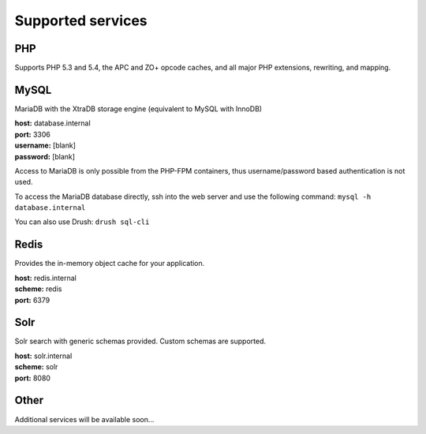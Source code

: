 Supported services
==================

PHP
----

Supports PHP 5.3 and 5.4, the APC and ZO+ opcode caches, and all major PHP extensions, rewriting, and mapping.

MySQL
-----
MariaDB with the XtraDB storage engine (equivalent to MySQL with InnoDB)

| **host:** database.internal
| **port:** 3306
| **username:** [blank]
| **password:** [blank]

Access to MariaDB is only possible from the PHP-FPM containers, thus username/password based authentication is not used.

To access the MariaDB database directly, ssh into the web server and use the following command:
``mysql -h database.internal``

You can also use Drush:
``drush sql-cli``

Redis
-----
Provides the in-memory object cache for your application.

| **host:** redis.internal
| **scheme:** redis
| **port:** 6379

Solr
----
Solr search with generic schemas provided. Custom schemas are supported.

| **host:** solr.internal
| **scheme:** solr
| **port:** 8080

Other
-----
Additional services will be available soon...
